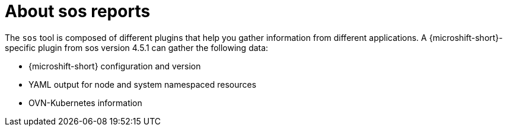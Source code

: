 // Module included in the following assemblies:

// * microshift_support/microshift-sos-report

:_mod-docs-content-type: CONCEPT
[id="about-microshift-sos-reports_{context}"]
= About sos reports

The `sos` tool is composed of different plugins that help you gather information from different applications. A {microshift-short}-specific plugin from sos version 4.5.1 can gather the following data:

* {microshift-short} configuration and version
* YAML output for node and system namespaced resources
* OVN-Kubernetes information
